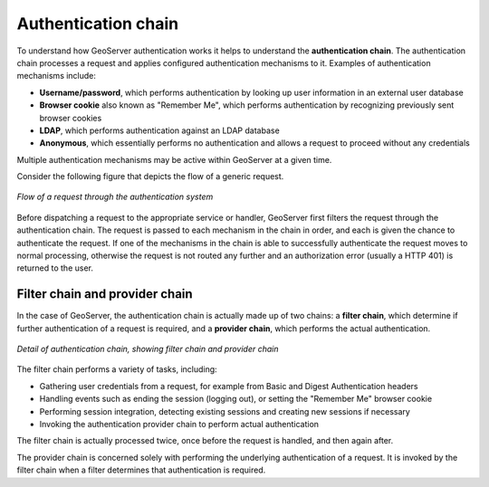 .. _sec_auth_chain:

Authentication chain
====================

To understand how GeoServer authentication works it helps to understand the **authentication chain**.  The authentication chain processes a request and applies configured authentication mechanisms to it. Examples of authentication mechanisms include:

* **Username/password**, which performs authentication by looking up user information in an external user database
* **Browser cookie** also known as "Remember Me", which performs authentication by recognizing previously sent browser cookies
* **LDAP**, which performs authentication against an LDAP database
* **Anonymous**, which essentially performs no authentication and allows a request to proceed without any credentials

Multiple authentication mechanisms may be active within GeoServer at a given time.

Consider the following figure that depicts the flow of a generic request.

.. figure:: images/auth_chain1.png
   :align: center

   *Flow of a request through the authentication system*

Before dispatching a request to the appropriate service or handler, GeoServer first filters the request through the authentication chain. The request is passed to each mechanism in the chain in order, and each is given the chance to authenticate the request. If one of the mechanisms in the chain is able to successfully authenticate the request moves to normal processing, otherwise the request is not routed any further and an authorization error (usually a HTTP 401) is returned to the user.

Filter chain and provider chain
-------------------------------

In the case of GeoServer, the authentication chain is actually made up of two chains: a **filter chain**, which determine if further authentication of a request is required, and a **provider chain**, which performs the actual authentication.

.. figure:: images/auth_chain2.png
   :align: center

   *Detail of authentication chain, showing filter chain and provider chain*

The filter chain performs a variety of tasks, including:

* Gathering user credentials from a request, for example from Basic and Digest Authentication headers
* Handling events such as ending the session (logging out), or setting the "Remember Me" browser cookie
* Performing session integration, detecting existing sessions and creating new sessions if necessary
* Invoking the authentication provider chain to perform actual authentication

The filter chain is actually processed twice, once before the request is handled, and then again after. 

The provider chain is concerned solely with performing the underlying authentication of a request. It is invoked by the filter chain when a filter determines that authentication is required.
